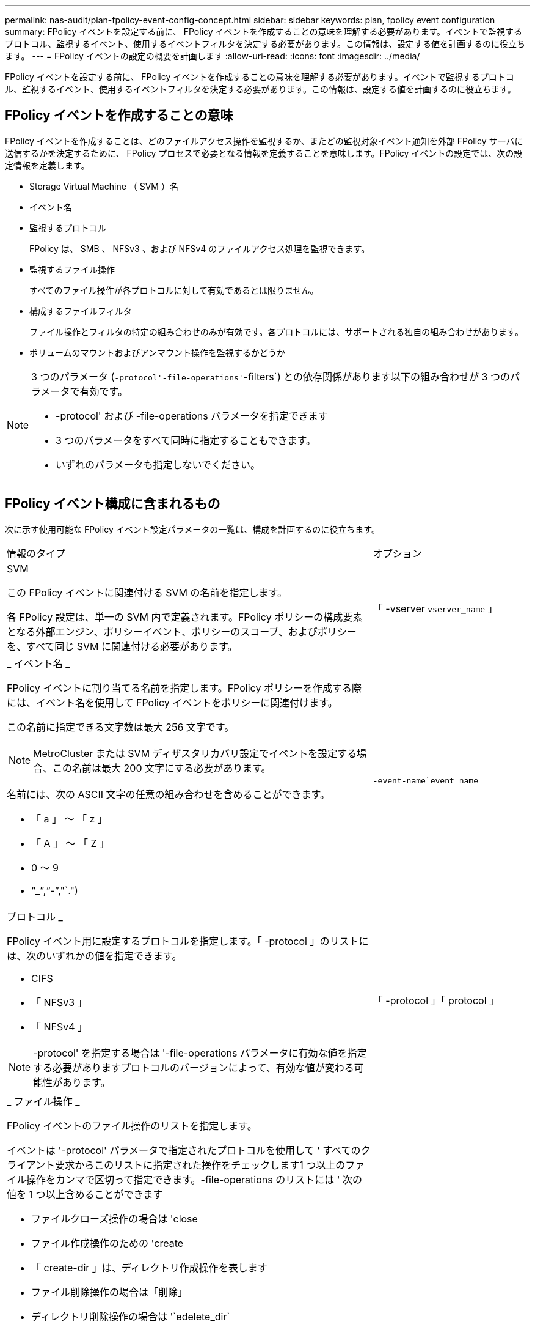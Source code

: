---
permalink: nas-audit/plan-fpolicy-event-config-concept.html 
sidebar: sidebar 
keywords: plan, fpolicy event configuration 
summary: FPolicy イベントを設定する前に、 FPolicy イベントを作成することの意味を理解する必要があります。イベントで監視するプロトコル、監視するイベント、使用するイベントフィルタを決定する必要があります。この情報は、設定する値を計画するのに役立ちます。 
---
= FPolicy イベントの設定の概要を計画します
:allow-uri-read: 
:icons: font
:imagesdir: ../media/


[role="lead"]
FPolicy イベントを設定する前に、 FPolicy イベントを作成することの意味を理解する必要があります。イベントで監視するプロトコル、監視するイベント、使用するイベントフィルタを決定する必要があります。この情報は、設定する値を計画するのに役立ちます。



== FPolicy イベントを作成することの意味

FPolicy イベントを作成することは、どのファイルアクセス操作を監視するか、またどの監視対象イベント通知を外部 FPolicy サーバに送信するかを決定するために、 FPolicy プロセスで必要となる情報を定義することを意味します。FPolicy イベントの設定では、次の設定情報を定義します。

* Storage Virtual Machine （ SVM ）名
* イベント名
* 監視するプロトコル
+
FPolicy は、 SMB 、 NFSv3 、および NFSv4 のファイルアクセス処理を監視できます。

* 監視するファイル操作
+
すべてのファイル操作が各プロトコルに対して有効であるとは限りません。

* 構成するファイルフィルタ
+
ファイル操作とフィルタの特定の組み合わせのみが有効です。各プロトコルには、サポートされる独自の組み合わせがあります。

* ボリュームのマウントおよびアンマウント操作を監視するかどうか


[NOTE]
====
3 つのパラメータ (`-protocol'-file-operations'`-filters`) との依存関係があります以下の組み合わせが 3 つのパラメータで有効です。

* -protocol' および -file-operations パラメータを指定できます
* 3 つのパラメータをすべて同時に指定することもできます。
* いずれのパラメータも指定しないでください。


====


== FPolicy イベント構成に含まれるもの

次に示す使用可能な FPolicy イベント設定パラメータの一覧は、構成を計画するのに役立ちます。

[cols="70,30"]
|===


| 情報のタイプ | オプション 


 a| 
SVM

この FPolicy イベントに関連付ける SVM の名前を指定します。

各 FPolicy 設定は、単一の SVM 内で定義されます。FPolicy ポリシーの構成要素となる外部エンジン、ポリシーイベント、ポリシーのスコープ、およびポリシーを、すべて同じ SVM に関連付ける必要があります。
 a| 
「 -vserver `vserver_name` 」



 a| 
_ イベント名 _

FPolicy イベントに割り当てる名前を指定します。FPolicy ポリシーを作成する際には、イベント名を使用して FPolicy イベントをポリシーに関連付けます。

この名前に指定できる文字数は最大 256 文字です。

[NOTE]
====
MetroCluster または SVM ディザスタリカバリ設定でイベントを設定する場合、この名前は最大 200 文字にする必要があります。

====
名前には、次の ASCII 文字の任意の組み合わせを含めることができます。

* 「 a 」 ～ 「 z 」
* 「 A 」 ～ 「 Z 」
* 0 ～ 9
* "`_`","`-`","`.")

 a| 
`-event-name`event_name`



 a| 
プロトコル _

FPolicy イベント用に設定するプロトコルを指定します。「 -protocol 」のリストには、次のいずれかの値を指定できます。

* CIFS
* 「 NFSv3 」
* 「 NFSv4 」


[NOTE]
====
-protocol' を指定する場合は '-file-operations パラメータに有効な値を指定する必要がありますプロトコルのバージョンによって、有効な値が変わる可能性があります。

==== a| 
「 -protocol 」「 protocol 」



 a| 
_ ファイル操作 _

FPolicy イベントのファイル操作のリストを指定します。

イベントは '-protocol' パラメータで指定されたプロトコルを使用して ' すべてのクライアント要求からこのリストに指定された操作をチェックします1 つ以上のファイル操作をカンマで区切って指定できます。-file-operations のリストには ' 次の値を 1 つ以上含めることができます

* ファイルクローズ操作の場合は 'close
* ファイル作成操作のための 'create
* 「 create-dir 」は、ディレクトリ作成操作を表します
* ファイル削除操作の場合は「削除」
* ディレクトリ削除操作の場合は '`edelete_dir`
* 属性取得操作の場合は 'getattr
* リンク操作の場合は 'link
* ルックアップ操作用の「 lookup 」
* 「 open 」はファイルオープン操作を表します
* 「ファイルの読み取り操作」を参照してください
* ファイル書き込み操作の場合は「 write 」です
* ファイル名変更操作の場合は「 re name 」
* 「 rename_dir 」は、ディレクトリ名変更操作を表します
* 属性設定操作用の 'setattr
* シンボリック・リンク操作用の 'ymlink


[NOTE]
====
-file-operations を指定する場合は '-protocol パラメータに有効なプロトコルを指定する必要があります

==== a| 
`-file-doperations `file_doperations`,...



 a| 
_ フィルタ _

指定したプロトコルにおける所定のファイル操作に対するフィルタのリストを指定します。-filters パラメータ内の値は ' クライアント要求をフィルタリングするために使用されますリストには次の値を 1 つ以上指定できます。

[NOTE]
====
-filters' パラメータを指定する場合は '-file-doperations' および '-protocol' パラメータに有効な値も指定する必要があります

====
* 「モニタ ADS 」オプションを使用して、代替データストリームのクライアント要求をフィルタリングします。
* close-with-modification オプション：変更してクローズ操作を要求するクライアント要求をフィルタリングします。
* close-without-modification オプション：変更せずにクローズ操作を要求するクライアント要求をフィルタリングします。
* 最初の読み取りを要求するクライアント要求をフィルタリングするための 'first-read' オプション
* 最初の書き込みを要求するクライアント要求をフィルタリングするための 'first-write オプション
* オフライン・ビット・セットのクライアント要求をフィルタリングするための offline-bit' オプション
+
このフィルタを設定すると、オフラインのファイルがアクセスされた場合のみ FPolicy サーバが通知を受信します。

* open-with-delete-intent' オプションを使用して ' 削除目的で開くクライアント要求をフィルタリングします
+
このフィルタを設定すると、削除するためにファイルが開かれた場合のみ FPolicy サーバが通知を受信します。これは 'FILE_DELETE_ON_CLOSE フラグを指定した場合に ' ファイルシステムによって使用されます

* 書き込み目的で開くクライアント要求をフィルタリングするための 'open-with-write-intent' オプション
+
このフィルタを設定すると、書き込むためにファイルを開いた場合のみ FPolicy サーバが通知を受信します。

* write-with-size-change オプション：サイズの変更を伴う書き込みを要求するクライアント要求をフィルタリングします

 a| 
`-filter`filter`,...



 a| 
_ フィルタ _ 続き

* 「 etattr-with-owner-change 」オプション：ファイルまたはディレクトリの所有者を変更するクライアント属性設定要求をフィルタリングします。
* 「 etattr-with-group-change 」オプション：ファイルまたはディレクトリのグループを変更するクライアント属性設定要求をフィルタリングします。
* 「 setattr-with-sacl-change 」オプション：ファイルまたはディレクトリの SACL を変更するクライアント属性設定要求をフィルタリングします。
+
このフィルタは、 SMB プロトコルと NFSv4 プロトコルに対してのみ使用できます。

* 「 setattr-with-dacl-change 」オプション：ファイルまたはディレクトリの DACL を変更するクライアント属性設定要求をフィルタリングします。
+
このフィルタは、 SMB プロトコルと NFSv4 プロトコルに対してのみ使用できます。

* setattr-with-modify-time-change オプション：ファイルまたはディレクトリの変更日時を変更するクライアント属性設定要求をフィルタリングします。
* setattr-with-access-time-change オプション：ファイルまたはディレクトリのアクセス日時を変更するクライアント属性設定要求をフィルタリングします。
* 「 etattr-with-creation-time-change 」オプション：ファイルまたはディレクトリの作成時刻を変更するクライアント属性設定要求をフィルタリングします。
+
このオプションは、 SMB プロトコルに対してのみ使用できます。

* setattr-with-mode-change オプション：ファイルまたはディレクトリのモードビットを変更するクライアント属性設定要求をフィルタリングします。
* setattr-with--size-change オプション：ファイルのサイズを変更するクライアント属性設定要求をフィルタリングします。
* setattr-with-allocation-size-change オプション：ファイルの割り当てサイズを変更するクライアント属性設定要求をフィルタリングします。
+
このオプションは、 SMB プロトコルに対してのみ使用できます。

* ディレクトリ操作のクライアント要求をフィルタリングするには 'exclude-directory' オプションを使用します
+
このフィルタを指定すると、ディレクトリ操作は監視されません。


 a| 
`-filter`filter`,...



 a| 
は、ボリューム処理が必要です _

ボリュームのマウントおよびアンマウント操作に対して監視が必要かどうかを指定します。デフォルトは「 false 」です。
 a| 
-volume-operation '{`true|`false`}

|===